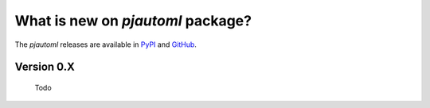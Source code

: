 What is new on `pjautoml` package?
##################################
The `pjautoml` releases are available in PyPI_ and GitHub_.

.. _PyPI: https://pypi.org/project/pjautoml/
.. _GitHub: https://github.com/end-to-end-data-science/pjautoml


Version 0.X
-------------
    Todo


